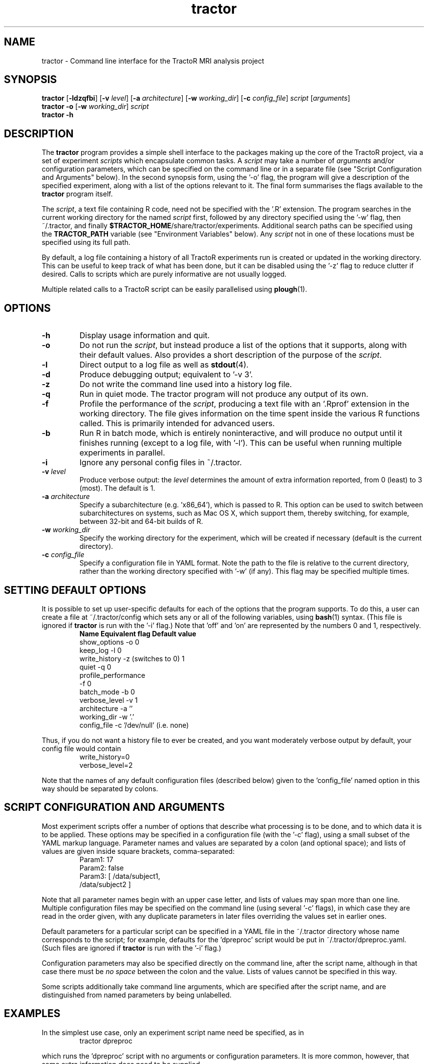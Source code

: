 .TH "tractor" 1

.SH NAME
tractor \- Command line interface for the TractoR MRI analysis project

.SH SYNOPSIS
.B tractor \fR[\fB\-ldzqfbi\fR] [\fB\-v \fIlevel\fR] [\fB\-a \fIarchitecture\fR] [\fB\-w \fIworking_dir\fR] [\fB\-c \fIconfig_file\fR] \fIscript \fR[\fIarguments\fR]\fB
.br
.B tractor \-o \fR[\fB\-w \fIworking_dir\fR]\fB \fIscript\fB
.br
.B tractor \-h

.SH DESCRIPTION
The \fBtractor\fR program provides a simple shell interface to the packages making up the core of the TractoR project, via a set of experiment \fIscripts\fR which encapsulate common tasks. A \fIscript\fR may take a number of \fIarguments\fR and/or configuration parameters, which can be specified on the command line or in a separate file (see "Script Configuration and Arguments" below). In the second synopsis form, using the '\-o' flag, the program will give a description of the specified experiment, along with a list of the options relevant to it. The final form summarises the flags available to the \fBtractor\fR program itself.
.PP
The \fIscript\fR, a text file containing R code, need not be specified with the '\.R' extension. The program searches in the current working directory for the named \fIscript\fR first, followed by any directory specified using the '\-w' flag, then ~/\.tractor, and finally \fB$TRACTOR_HOME\fR/share/tractor/experiments. Additional search paths can be specified using the \fBTRACTOR_PATH\fR variable (see "Environment Variables" below). Any \fIscript\fR not in one of these locations must be specified using its full path.
.PP
By default, a log file containing a history of all TractoR experiments run is created or updated in the working directory. This can be useful to keep track of what has been done, but it can be disabled using the '\-z' flag to reduce clutter if desired. Calls to scripts which are purely informative are not usually logged.
.PP
Multiple related calls to a TractoR script can be easily parallelised using \fBplough\fR(1).

.SH OPTIONS
.TP
.B \-h
Display usage information and quit.
.TP
.B \-o
Do not run the \fIscript\fR, but instead produce a list of the options that it supports, along with their default values. Also provides a short description of the purpose of the \fIscript\fR.
.TP
.B \-l
Direct output to a log file as well as \fBstdout\fR(4).
.TP
.B \-d
Produce debugging output; equivalent to '\-v 3'.
.TP
.B \-z
Do not write the command line used into a history log file.
.TP
.B \-q
Run in quiet mode. The tractor program will not produce any output of its own.
.TP
.B \-f
Profile the performance of the \fIscript\fR, producing a text file with an '\.Rprof' extension in the working directory. The file gives information on the time spent inside the various R functions called. This is primarily intended for advanced users.
.TP
.B \-b
Run R in batch mode, which is entirely noninteractive, and will produce no output until it finishes running (except to a log file, with '\-l'). This can be useful when running multiple experiments in parallel.
.TP
.B \-i
Ignore any personal config files in ~/\.tractor.
.TP
.B \-v \fIlevel\fB
Produce verbose output: the \fIlevel\fR determines the amount of extra information reported, from 0 (least) to 3 (most). The default is 1.
.TP
.B \-a \fIarchitecture\fB
Specify a subarchitecture (e.g. 'x86_64'), which is passed to R. This option can be used to switch between subarchitectures on systems, such as Mac OS X, which support them, thereby switching, for example, between 32-bit and 64-bit builds of R.
.TP
.B \-w \fIworking_dir\fB
Specify the working directory for the experiment, which will be created if necessary (default is the current directory).
.TP
.B \-c \fIconfig_file\fB
Specify a configuration file in YAML format. Note the path to the file is relative to the current directory, rather than the working directory specified with '\-w' (if any). This flag may be specified multiple times.

.SH SETTING DEFAULT OPTIONS
It is possible to set up user-specific defaults for each of the options that the program supports. To do this, a user can create a file at ~/\.tractor/config which sets any or all of the following variables, using \fBbash\fR(1) syntax. (This file is ignored if \fBtractor\fR is run with the '\-i' flag.) Note that 'off' and 'on' are represented by the numbers 0 and 1, respectively.
.TP
.PP
\fBName\fR             \fBEquivalent flag\fR       \fBDefault value\fR
.br
show_options     -o                    0
.br
keep_log         -l                    0
.br
write_history    -z (switches to 0)    1
.br
quiet            -q                    0
.br
profile_performance
.br
                 -f                    0
.br
batch_mode       -b                    0
.br
verbose_level    -v                    1
.br
architecture     -a                    ''
.br
working_dir      -w                    '.'
.br
config_file      -c                    '/dev/null' (i\.e\. none)
.PP
Thus, if you do not want a history file to ever be created, and you want moderately verbose output by default, your config file would contain
.TP
.PP
write_history=0
.br
verbose_level=2
.PP
Note that the names of any default configuration files (described below) given to the 'config_file' named option in this way should be separated by colons.

.SH SCRIPT CONFIGURATION AND ARGUMENTS
Most experiment scripts offer a number of options that describe what processing is to be done, and to which data it is to be applied. These options may be specified in a configuration file (with the '\-c' flag), using a small subset of the YAML markup language. Parameter names and values are separated by a colon (and optional space); and lists of values are given inside square brackets, comma-separated:
.TP
.PP
Param1: 17
.br
Param2: false
.br
Param3: [ /data/subject1,
.br
          /data/subject2 ]
.PP
Note that all parameter names begin with an upper case letter, and lists of values may span more than one line. Multiple configuration files may be specified on the command line (using several '\-c' flags), in which case they are read in the order given, with any duplicate parameters in later files overriding the values set in earlier ones.
.PP
Default parameters for a particular script can be specified in a YAML file in the ~/\.tractor directory whose name corresponds to the script; for example, defaults for the 'dpreproc' script would be put in ~/\.tractor/dpreproc.yaml. (Such files are ignored if \fBtractor\fR is run with the '\-i' flag.) 
.PP
Configuration parameters may also be specified directly on the command line, after the script name, although in that case there must be \fIno space\fR between the colon and the value. Lists of values cannot be specified in this way.
.PP
Some scripts additionally take command line arguments, which are specified after the script name, and are distinguished from named parameters by being unlabelled.

.SH EXAMPLES
In the simplest use case, only an experiment script name need be specified, as in
.TP
.PP
tractor dpreproc
.PP
which runs the 'dpreproc' script with no arguments or configuration parameters. It is more common, however, that some extra information does need to be supplied.
.TP
.PP
tractor \-v2 track /data/subject1 34,23,17 Streamlines:5000
.PP
This example runs the 'track' script, generating moderately verbose output ('\-v2'). It passes two unnamed arguments, a session directory ('/data/subject1') and a seed point ('34,23,17'); one named parameter, 'Streamlines', is set to '5000'.

.SH ENVIRONMENT VARIABLES
At present the \fBtractor\fR program makes use of two environment variables, \fBTRACTOR_HOME\fR and \fBTRACTOR_PATH\fR, when looking for \fIscript\fR files. If no \fIscript\fR is found in the current or working directory, or in ~/\.tractor, the program next searches any directories given by the \fBTRACTOR_PATH\fR environment variable. (The format of this variable is the same as the standard \fBPATH\fR, with multiple directories separated by colons.) The default search location, \fB$TRACTOR_HOME\fR/share/tractor/experiments, is searched last. 

.SH DIAGNOSTICS
Return value is 0 if no errors were generated by the experiment script, and 1 otherwise. The exact number of errors and warnings generated is written to \fBstdout\fR(4) unless the '\-q' flag is given.

.SH TRACTOR AND R
Unfortunately, R does not currently provide a neat mechanism for interaction of the type that \fBtractor\fR requires for interactive \fIscripts\fR. TractoR therefore uses its own command line front-end in preference to R's, although the behaviour of the two is very similar. The main user-visible difference is currently the use of colour to highlight errors and warnings in the TractoR interface.
.PP
The front-end should be built when TractoR is installed, but if it is not available for any reason then behaviour reverts to that used before TractoR v2.4.0. In that case the program will use \fBexpect\fR(1) to interact with R if it is available; otherwise it will use an ".Rprofile" start-up file to run its commands. Both of these approaches have limitations, but work well enough for most purposes. A third alternative is to run R in batch mode, which requires no tricks but disallows any interaction with the user. This approach can be enforced using the '\-b' flag. These methods are all planned to be deprecated in a future release.

.SH AUTHOR
Jon Clayden <code@clayden.org>
